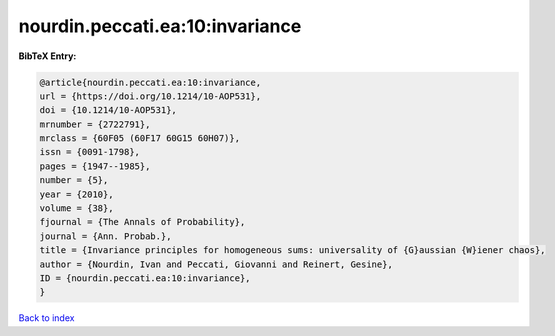 nourdin.peccati.ea:10:invariance
================================

.. :cite:t:`nourdin.peccati.ea:10:invariance`

.. bibliography:: ../../All.bib

**BibTeX Entry:**

.. code-block:: bibtex

   @article{nourdin.peccati.ea:10:invariance,
   url = {https://doi.org/10.1214/10-AOP531},
   doi = {10.1214/10-AOP531},
   mrnumber = {2722791},
   mrclass = {60F05 (60F17 60G15 60H07)},
   issn = {0091-1798},
   pages = {1947--1985},
   number = {5},
   year = {2010},
   volume = {38},
   fjournal = {The Annals of Probability},
   journal = {Ann. Probab.},
   title = {Invariance principles for homogeneous sums: universality of {G}aussian {W}iener chaos},
   author = {Nourdin, Ivan and Peccati, Giovanni and Reinert, Gesine},
   ID = {nourdin.peccati.ea:10:invariance},
   }

`Back to index <../index>`_

